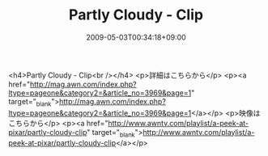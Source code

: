 #+TITLE: Partly Cloudy - Clip
#+DATE: 2009-05-03T00:34:18+09:00
#+DRAFT: false
#+TAGS: 過去記事インポート

<h4>Partly Cloudy - Clip<br /></h4>
<p>詳細はこちらから</p>
<p><a href="http://mag.awn.com/index.php?ltype=pageone&amp;category2=&amp;article_no=3969&amp;page=1" target="_blank">http://mag.awn.com/index.php?ltype=pageone&amp;category2=&amp;article_no=3969&amp;page=1</a></p>
<p>映像はこちらから</p>
<p><a href="http://www.awntv.com/playlist/a-peek-at-pixar/partly-cloudy-clip" target="_blank">http://www.awntv.com/playlist/a-peek-at-pixar/partly-cloudy-clip</a></p>
